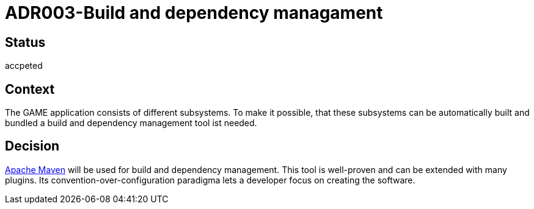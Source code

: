 = ADR003-Build and dependency managament

== Status

accpeted

== Context

The GAME application consists of different subsystems. To make it possible, that these subsystems can be automatically built and bundled a build and dependency management tool ist needed.

== Decision

link:https://maven.apache.org/[Apache Maven] will be used for build and dependency management. This tool is well-proven and can be extended with many plugins. Its convention-over-configuration paradigma lets a developer focus on creating the software.
